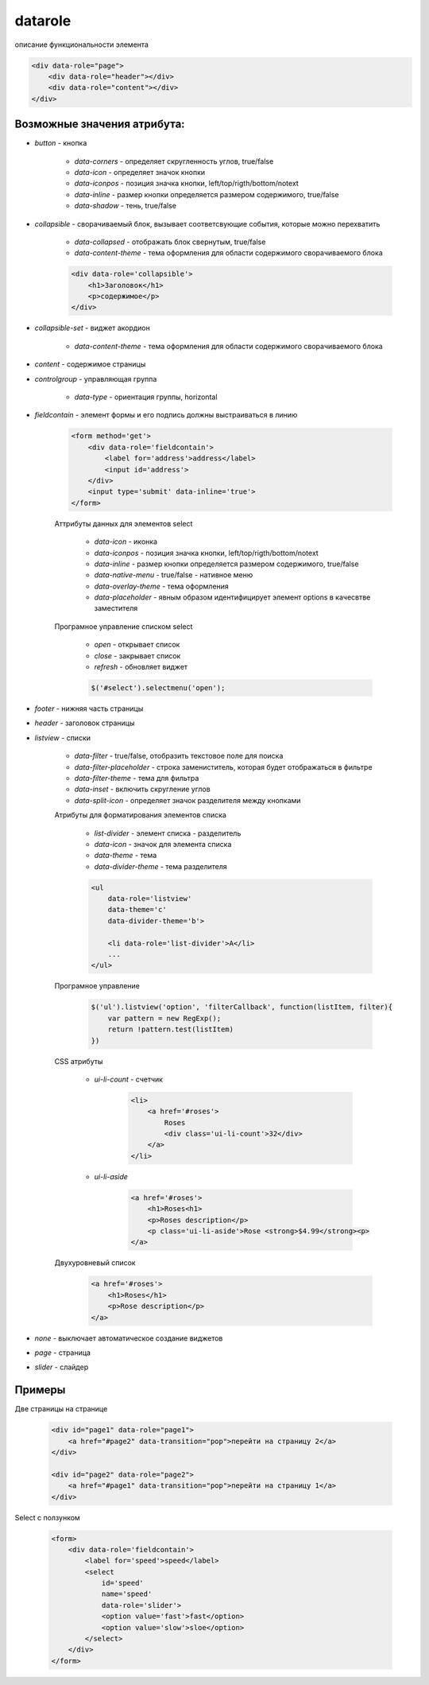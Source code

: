 datarole
========

описание функциональности элемента


.. code-block:: html
    
    <div data-role="page">
        <div data-role="header"></div>
        <div data-role="content"></div>
    </div>

Возможные значения атрибута:
----------------------------

* `button` - кнопка

    * `data-corners` - определяет скругленность углов, true/false

    * `data-icon` - определяет значок кнопки

    * `data-iconpos` - позиция значка кнопки, left/top/rigth/bottom/notext

    * `data-inline` - размер кнопки определяется размером содержимого, true/false

    * `data-shadow` - тень, true/false


* `collapsible` - сворачиваемый блок, вызывает соответсвующие события, которые можно перехватить

    * `data-collapsed` - отображать блок свернутым, true/false

    * `data-content-theme` - тема оформления для области содержимого сворачиваемого блока

    .. code-block:: html
        
        <div data-role='collapsible'>
            <h1>Заголовок</h1>
            <p>содержимое</p>
        </div>


* `collapsible-set` - виджет акордион

    * `data-content-theme` - тема оформления для области содержимого сворачиваемого блока


* `content` - содержимое страницы


* `controlgroup` - управляющая группа

    * `data-type` - ориентация группы, horizontal


* `fieldcontain` - элемент формы и его подпись должны выстраиваться в линию    
    
    .. code-block:: html
        
        <form method='get'>
            <div data-role='fieldcontain'>
                <label for='address'>address</label>
                <input id='address'>
            </div>
            <input type='submit' data-inline='true'>
        </form>

    Аттрибуты данных для элементов select

        * `data-icon` - иконка

        * `data-iconpos` - позиция значка кнопки, left/top/rigth/bottom/notext

        * `data-inline` - размер кнопки определяется размером содержимого, true/false

        * `data-native-menu` - true/false - нативное меню

        * `data-overlay-theme` - тема оформления

        * `data-placeholder` - явным образом идентифицирует элемент options в качесвтве заместителя

    Програмное управление списком select

        * `open` - открывает список

        * `close` - закрывает список

        * `refresh` - обновляет виджет

        .. code-block:: js
            
            $('#select').selectmenu('open');


* `footer` - нижняя часть страницы

* `header` - заголовок страницы


* `listview` - списки

    * `data-filter` - true/false, отобразить текстовое поле для поиска

    * `data-filter-placeholder` - строка замениститель, которая будет отображаться в фильтре

    * `data-filter-theme` - тема для фильтра

    * `data-inset` - включить скругление углов

    * `data-split-icon` - определяет значок разделителя между кнопками

    Атрибуты для форматирования элементов списка

        * `list-divider` - элемент списка - разделитель    

        * `data-icon` - значок для элемента списка

        * `data-theme` - тема

        * `data-divider-theme` - тема разделителя
        
        .. code-block:: html
            
            <ul 
                data-role='listview' 
                data-theme='c'
                data-divider-theme='b'>

                <li data-role='list-divider'>A</li>
                ...
            </ul>

    Програмное управление 

        .. code-block:: js
            
            $('ul').listview('option', 'filterCallback', function(listItem, filter){
                var pattern = new RegExp();
                return !pattern.test(listItem)
            })  

    CSS атрибуты

        * `ui-li-count` - счетчик

            .. code-block:: html
                
                <li>
                    <a href='#roses'>
                        Roses
                        <div class='ui-li-count'>32</div>
                    </a>
                </li>

        * `ui-li-aside`

            .. code-block:: html
                
                <a href='#roses'>
                    <h1>Roses<h1>
                    <p>Roses description</p>
                    <p class='ui-li-aside'>Rose <strong>$4.99</strong><p>
                </a>

    Двухуровневый список

        .. code-block:: html

            <a href='#roses'>
                <h1>Roses</h1>
                <p>Rose description</p>
            </a>


* `none` - выключает автоматическое создание виджетов

* `page` - страница

* `slider` - слайдер




Примеры
-------

Две страницы на странице

    .. code-block:: html
        
        <div id="page1" data-role="page1">
            <a href="#page2" data-transition="pop">перейти на страницу 2</a>
        </div>
        
        <div id="page2" data-role="page2">
            <a href="#page1" data-transition="pop">перейти на страницу 1</a>
        </div>


Select с ползунком

    .. code-block:: html
        
        <form>
            <div data-role='fieldcontain'>
                <label for='speed'>speed</label>
                <select 
                    id='speed' 
                    name='speed'
                    data-role='slider'>
                    <option value='fast'>fast</option>
                    <option value='slow'>sloe</option>
                </select>
            </div>
        </form>